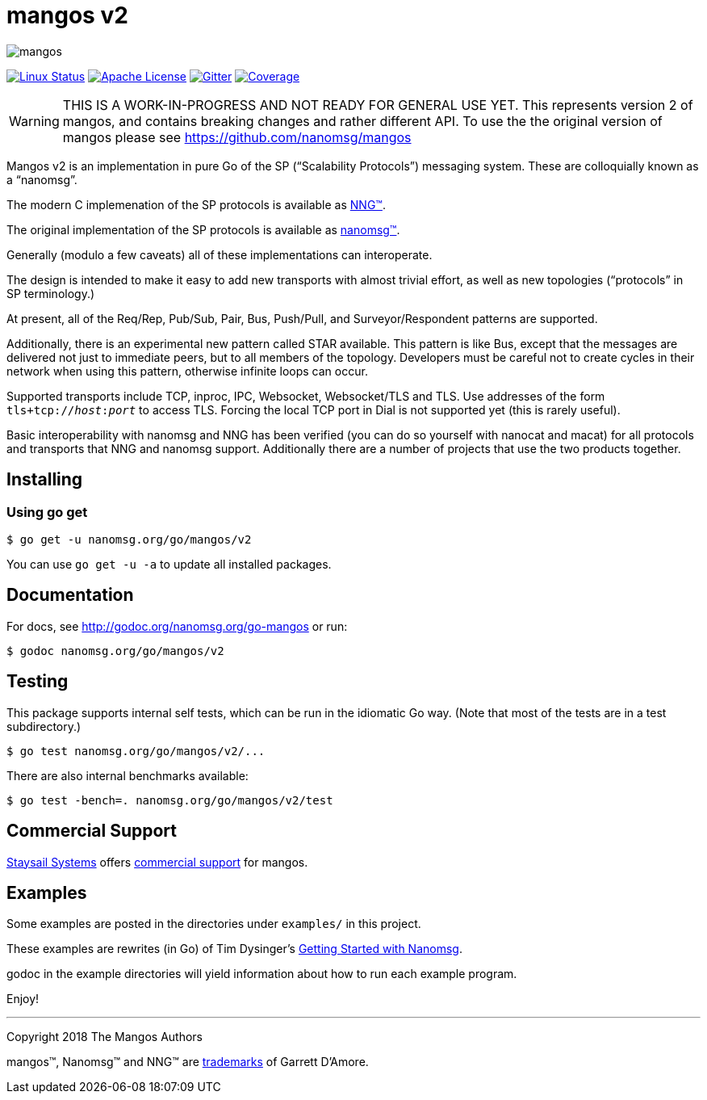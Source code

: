 ifdef::env-github[]
:note-caption: :information_source:
:important-caption: :heavy_exclamation_mark:
endif::[]
= mangos v2

[.right]
image::mangos.jpg[align=right]

// [![Windows Status](https://img.shields.io/appveyor/ci/nanomsg/mangos.svg?label=windows)](https://ci.appveyor.com/project/nanomsg/mangos)
// [![GoDoc](https://img.shields.io/badge/godoc-reference-blue.svg)](https://godoc.org/nanomsg.org/go-mangos)
// [![Go Report Card](https://goreportcard.com/badge/nanomsg.org/go-mangos)](https://goreportcard.com/report/nanomsg.org/go-mangos)
// [![Linux Status]

image:https://img.shields.io/circleci/project/github/nanomsg/mangos.svg?label=linux[Linux Status,link="https://circleci.com/gh/nanomsg/mangos-v2"]
image:https://img.shields.io/badge/license-APACHE2-blue.svg[Apache License,link="https://github.com/nanomsg/mangos-v2/blob/master/LICENSE"]
image:https://img.shields.io/badge/gitter-join-brightgreen.svg[Gitter,link="https://gitter.im/nanomsg/nanomsg",align=left]
image:https://codecov.io/gh/nanomsg/mangos-v2/branch/master/graph/badge.svg?label=coverage[Coverage,link="https://codecov.io/gh/nanomsg/mangos-v2"]

WARNING:  THIS IS A WORK-IN-PROGRESS AND NOT READY FOR GENERAL USE YET.
This represents version 2 of mangos, and contains breaking changes and
rather different API.  To use the the original version of mangos please
see https://github.com/nanomsg/mangos

Mangos v2 is an implementation in pure Go of the SP
("`Scalability Protocols`") messaging system.
These are colloquially  known as a "`nanomsg`".

The modern C implemenation of the SP protocols is available as
https://github.com/nanomsg/nng[NNG&trade;].

The original implementation of the SP protocols is available as
http://www.nanomsg.org[nanomsg&trade;].

Generally (modulo a few caveats) all of these implementations can interoperate.

The design is intended to make it easy to add new transports with almost trivial
effort, as well as new topologies ("`protocols`" in SP terminology.)

At present, all of the Req/Rep, Pub/Sub, Pair, Bus, Push/Pull, and
Surveyor/Respondent patterns are supported.

Additionally, there is an experimental new pattern called STAR available.  This
pattern is like Bus, except that the messages are delivered not just to
immediate peers, but to all members of the topology.  Developers must be careful
not to create cycles in their network when using this pattern, otherwise
infinite loops can occur.

Supported transports include TCP, inproc, IPC, Websocket, Websocket/TLS and TLS.
Use addresses of the form `tls+tcp://__host__:__port__` to access TLS.
Forcing the local TCP port in Dial is not supported yet (this
is rarely useful).

Basic interoperability with nanomsg and NNG has been verified (you can do
so yourself with nanocat and macat) for all protocols and transports
that NNG and nanomsg support.
Additionally there are a number of projects that use the two products together.

// There is a third party experimental QUIC transport available at
// [quic-mangos](https://github.com/lthibault/quic-mangos).
// (An RFE to make this transport official exists.)

// If you find this useful, I would appreciate knowing about it.  I can be reached
// via my email address, garrett -at- damore -dot- org

== Installing

===  Using *go get*

    $ go get -u nanomsg.org/go/mangos/v2

You can use `go get -u -a` to update all installed packages.

== Documentation

For docs, see http://godoc.org/nanomsg.org/go-mangos or run:

    $ godoc nanomsg.org/go/mangos/v2

== Testing

This package supports internal self tests, which can be run in
the idiomatic Go way.  (Note that most of the tests are in a test
subdirectory.)

    $ go test nanomsg.org/go/mangos/v2/...

There are also internal benchmarks available:

    $ go test -bench=. nanomsg.org/go/mangos/v2/test

## Commercial Support

mailto:info@staysail.tech[Staysail Systems, Inc.] offers
http://staysail.tech/support/mangos[commercial support] for mangos.

## Examples

Some examples are posted in the directories under `examples/` in this project.

These examples are rewrites (in Go) of Tim Dysinger's
http://nanomsg.org/gettingstarted/index.html[Getting Started with Nanomsg].

godoc in the example directories will yield information about how to run
each example program.

Enjoy!

---
Copyright 2018 The Mangos Authors

mangos&trade;, Nanomsg&trade; and NNG&trade; are http://nanomsg.org/trademarks.html[trademarks] of Garrett D'Amore.
